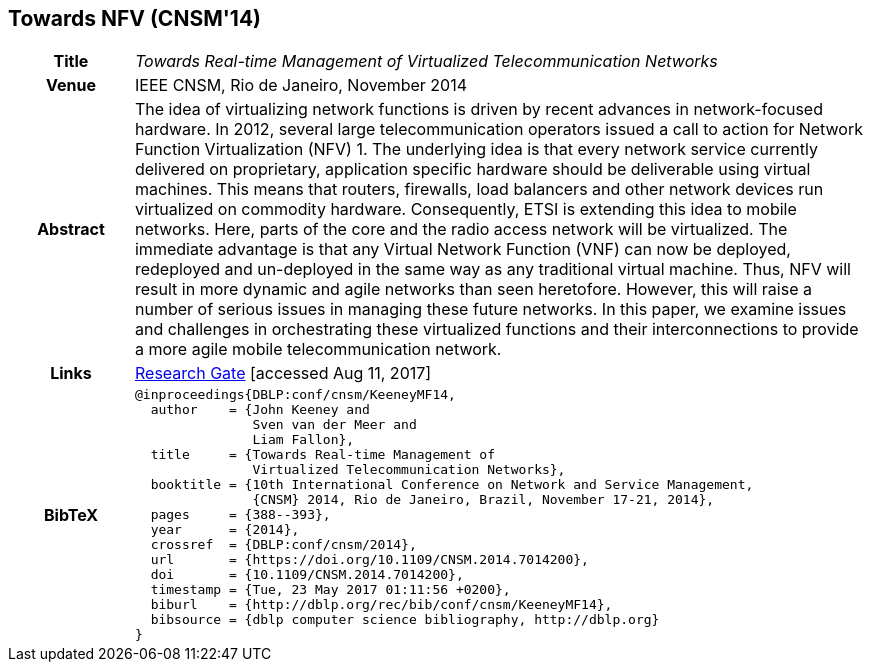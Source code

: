 //
// ============LICENSE_START=======================================================
//  Copyright (C) 2016-2018 Ericsson. All rights reserved.
// ================================================================================
// This file is licensed under the CREATIVE COMMONS ATTRIBUTION 4.0 INTERNATIONAL LICENSE
// Full license text at https://creativecommons.org/licenses/by/4.0/legalcode
// 
// SPDX-License-Identifier: CC-BY-4.0
// ============LICENSE_END=========================================================
//
// @author Sven van der Meer (sven.van.der.meer@ericsson.com)
//

== Towards NFV (CNSM'14)

[width="100%",cols="15%,90%"]
|===

h| Title
e| Towards Real-time Management of Virtualized Telecommunication Networks

h| Venue
| IEEE CNSM, Rio de Janeiro, November 2014

h| Abstract
| The idea of virtualizing network functions is driven by recent advances in network-focused hardware. In 2012, several large telecommunication operators issued a call to action for Network Function Virtualization (NFV) 1. The underlying idea is that every network service currently delivered on proprietary, application specific hardware should be deliverable using virtual machines. This means that routers, firewalls, load balancers and other network devices run virtualized on commodity hardware. Consequently, ETSI is extending this idea to mobile networks. Here, parts of the core and the radio access network will be virtualized. The immediate advantage is that any Virtual Network Function (VNF) can now be deployed, redeployed and un-deployed in the same way as any traditional virtual machine. Thus, NFV will result in more dynamic and agile networks than seen heretofore. However, this will raise a number of serious issues in managing these future networks. In this paper, we examine issues and challenges in orchestrating these virtualized functions and their interconnections to provide a more agile mobile telecommunication network. 

h| Links
| link:https://www.researchgate.net/publication/272164781_Towards_Real-time_Management_of_Virtualized_Telecommunication_Networks[Research Gate] [accessed Aug 11, 2017]

h| BibTeX
a|
[source,bibtex]
----
@inproceedings{DBLP:conf/cnsm/KeeneyMF14,
  author    = {John Keeney and
               Sven van der Meer and
               Liam Fallon},
  title     = {Towards Real-time Management of
               Virtualized Telecommunication Networks},
  booktitle = {10th International Conference on Network and Service Management,
               {CNSM} 2014, Rio de Janeiro, Brazil, November 17-21, 2014},
  pages     = {388--393},
  year      = {2014},
  crossref  = {DBLP:conf/cnsm/2014},
  url       = {https://doi.org/10.1109/CNSM.2014.7014200},
  doi       = {10.1109/CNSM.2014.7014200},
  timestamp = {Tue, 23 May 2017 01:11:56 +0200},
  biburl    = {http://dblp.org/rec/bib/conf/cnsm/KeeneyMF14},
  bibsource = {dblp computer science bibliography, http://dblp.org}
}
----

|===

